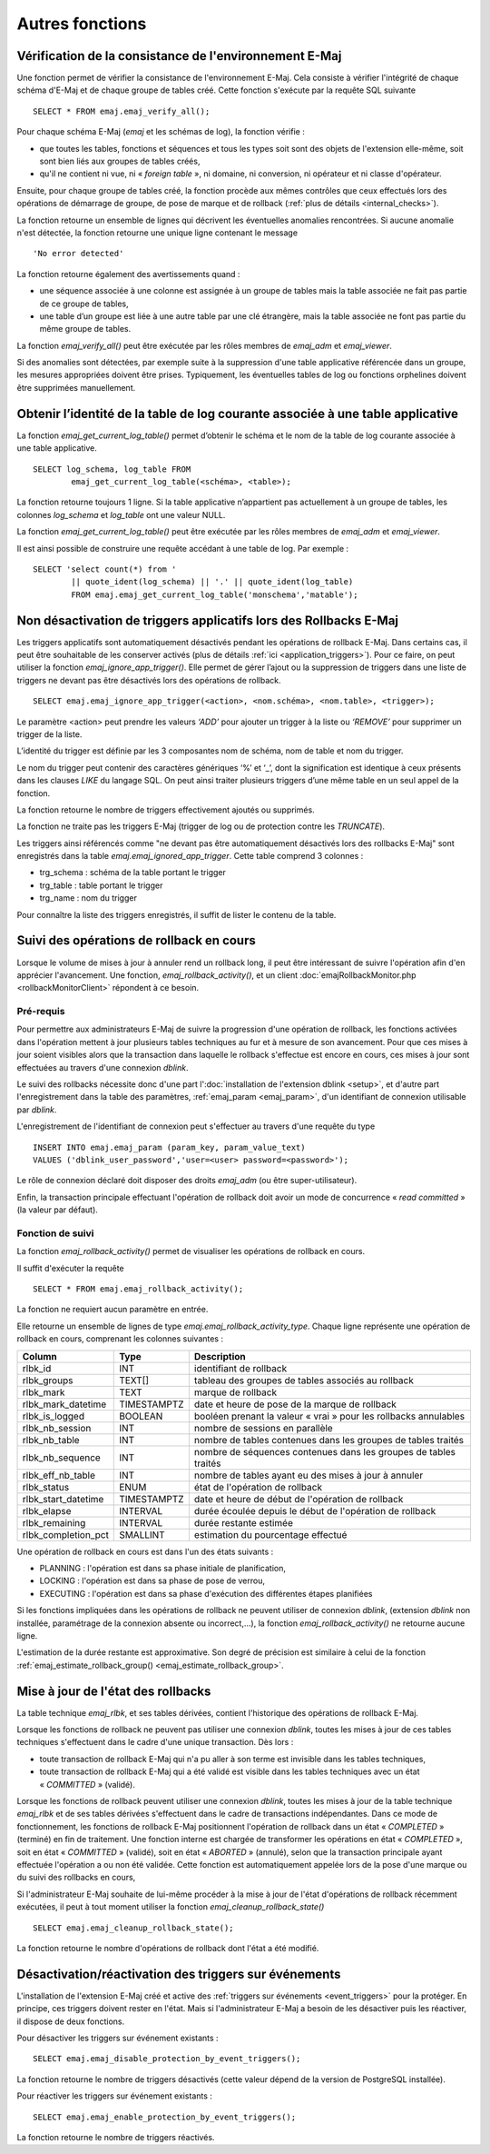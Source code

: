 Autres fonctions
================

.. _emaj_verify_all:

Vérification de la consistance de l'environnement E-Maj
-------------------------------------------------------

Une fonction permet de vérifier la consistance de l'environnement E-Maj. Cela consiste à  vérifier l'intégrité de chaque schéma d'E-Maj et de chaque groupe de tables créé. Cette fonction s'exécute par la requête SQL suivante ::

   SELECT * FROM emaj.emaj_verify_all();

Pour chaque schéma E-Maj (*emaj* et les schémas de log), la fonction vérifie :

* que toutes les tables, fonctions et séquences et tous les types soit sont des objets de l'extension elle-même, soit sont bien liés aux groupes de tables créés,
* qu'il ne contient ni vue, ni « *foreign table* », ni domaine, ni conversion, ni opérateur et ni classe d'opérateur.

Ensuite, pour chaque groupe de tables créé, la fonction procède aux mêmes contrôles que ceux effectués lors des opérations de démarrage de groupe, de pose de marque et de rollback (:ref:`plus de détails <internal_checks>`).

La fonction retourne un ensemble de lignes qui décrivent les éventuelles anomalies rencontrées. Si aucune anomalie n'est détectée, la fonction retourne une unique ligne contenant le message ::

   'No error detected'

La fonction retourne également des avertissements quand :

* une séquence associée à une colonne est assignée à un groupe de tables mais la table associée ne fait pas partie de ce groupe de tables,
* une table d’un groupe est liée à une autre table par une clé étrangère, mais la table associée ne font pas partie du même groupe de tables.

La fonction *emaj_verify_all()* peut être exécutée par les rôles membres de *emaj_adm* et *emaj_viewer*.

Si des anomalies sont détectées, par exemple suite à la suppression d'une table applicative référencée dans un groupe, les mesures appropriées doivent être prises. Typiquement, les éventuelles tables de log ou fonctions orphelines doivent être supprimées manuellement.

.. _emaj_get_current_log_table:

Obtenir l’identité de la table de log courante associée à une table applicative
--------------------------------------------------------------------------------

La fonction *emaj_get_current_log_table()* permet d’obtenir le schéma et le nom de la table de log courante associée à une table applicative. ::

	SELECT log_schema, log_table FROM
		emaj_get_current_log_table(<schéma>, <table>);

La fonction retourne toujours 1 ligne. Si la table applicative n’appartient pas actuellement à un groupe de tables, les colonnes *log_schema* et *log_table* ont une valeur NULL.

La fonction *emaj_get_current_log_table()* peut être exécutée par les rôles membres de *emaj_adm* et *emaj_viewer*.

Il est ainsi possible de construire une requête accédant à une table de log. Par exemple ::

	SELECT 'select count(*) from '
		|| quote_ident(log_schema) || '.' || quote_ident(log_table)
		FROM emaj.emaj_get_current_log_table('monschema','matable');

.. _emaj_ignore_app_trigger:

Non désactivation de triggers applicatifs lors des Rollbacks E-Maj
------------------------------------------------------------------

Les triggers applicatifs sont automatiquement désactivés pendant les opérations de rollback E-Maj. Dans certains cas, il peut être souhaitable de les conserver activés (plus de détails :ref:`ici <application_triggers>`). Pour ce faire, on peut utiliser la fonction *emaj_ignore_app_trigger()*. Elle permet de gérer l’ajout ou la suppression de triggers dans une liste de triggers ne devant pas être désactivés lors des opérations de rollback. ::

	SELECT emaj.emaj_ignore_app_trigger(<action>, <nom.schéma>, <nom.table>, <trigger>);

Le paramètre <action> peut prendre les valeurs *‘ADD’* pour ajouter un trigger à la liste ou *‘REMOVE’* pour supprimer un trigger de la liste.

L’identité du trigger est définie par les 3 composantes nom de schéma, nom de table et nom du trigger.

Le nom du trigger peut contenir des caractères génériques ‘%’ et ‘_’, dont la signification est identique à ceux présents dans les clauses *LIKE* du langage SQL. On peut ainsi traiter plusieurs triggers d’une même table en un seul appel de la fonction.

La fonction retourne le nombre de triggers effectivement ajoutés ou supprimés.

La fonction ne traite pas les triggers E-Maj (trigger de log ou de protection contre les *TRUNCATE*).

Les triggers ainsi référencés comme "ne devant pas être automatiquement désactivés lors des rollbacks E-Maj" sont enregistrés dans la table *emaj.emaj_ignored_app_trigger*. Cette table comprend 3 colonnes :

* trg_schema : schéma de la table portant le trigger
* trg_table : table portant le trigger
* trg_name : nom du trigger

Pour connaître la liste des triggers enregistrés, il suffit de lister le contenu de la table.


.. _emaj_rollback_activity:

Suivi des opérations de rollback en cours
-----------------------------------------

Lorsque le volume de mises à jour à annuler rend un rollback long, il peut être intéressant de suivre l'opération afin d'en apprécier l'avancement. Une fonction, *emaj_rollback_activity()*, et un client :doc:`emajRollbackMonitor.php <rollbackMonitorClient>` répondent à ce besoin.

Pré-requis
^^^^^^^^^^

Pour permettre aux administrateurs E-Maj de suivre la progression d'une opération de rollback, les fonctions activées dans l'opération mettent à jour plusieurs tables techniques au fur et à mesure de son avancement. Pour que ces mises à jour soient visibles alors que la transaction dans laquelle le rollback s'effectue est encore en cours, ces mises à jour sont effectuées au travers d'une connexion *dblink*.

Le suivi des rollbacks nécessite donc d'une part l':doc:`installation de l'extension dblink <setup>`, et d'autre part l'enregistrement dans la table des paramètres, :ref:`emaj_param <emaj_param>`, d'un identifiant de connexion utilisable par *dblink*.

L'enregistrement de l'identifiant de connexion peut s'effectuer au travers d'une requête du type ::

   INSERT INTO emaj.emaj_param (param_key, param_value_text) 
   VALUES ('dblink_user_password','user=<user> password=<password>');

Le rôle de connexion déclaré doit disposer des droits *emaj_adm* (ou être super-utilisateur).

Enfin, la transaction principale effectuant l'opération de rollback doit avoir un mode de concurrence « *read committed* » (la valeur par défaut).

Fonction de suivi
^^^^^^^^^^^^^^^^^

La fonction *emaj_rollback_activity()* permet de visualiser les opérations de rollback en cours.

Il suffit d'exécuter la requête ::

   SELECT * FROM emaj.emaj_rollback_activity();

La fonction ne requiert aucun paramètre en entrée.

Elle retourne un ensemble de lignes de type *emaj.emaj_rollback_activity_type*. Chaque ligne représente une opération de rollback en cours, comprenant les colonnes suivantes :

+---------------------+-------------+------------------------------------------------------------------+
| Column              | Type        | Description                                                      |
+=====================+=============+==================================================================+
| rlbk_id             | INT         | identifiant de rollback                                          |
+---------------------+-------------+------------------------------------------------------------------+
| rlbk_groups         | TEXT[]      | tableau des groupes de tables associés au rollback               |
+---------------------+-------------+------------------------------------------------------------------+
| rlbk_mark           | TEXT        | marque de rollback                                               |
+---------------------+-------------+------------------------------------------------------------------+
| rlbk_mark_datetime  | TIMESTAMPTZ | date et heure de pose de la marque de rollback                   |
+---------------------+-------------+------------------------------------------------------------------+
| rlbk_is_logged      | BOOLEAN     | booléen prenant la valeur « vrai » pour les rollbacks annulables |
+---------------------+-------------+------------------------------------------------------------------+
| rlbk_nb_session     | INT         | nombre de sessions en parallèle                                  |
+---------------------+-------------+------------------------------------------------------------------+
| rlbk_nb_table       | INT         | nombre de tables contenues dans les groupes de tables traités    |
+---------------------+-------------+------------------------------------------------------------------+
| rlbk_nb_sequence    | INT         | nombre de séquences contenues dans les groupes de tables traités |
+---------------------+-------------+------------------------------------------------------------------+
| rlbk_eff_nb_table   | INT         | nombre de tables ayant eu des mises à jour à annuler             |
+---------------------+-------------+------------------------------------------------------------------+
| rlbk_status         | ENUM        | état de l'opération de rollback                                  |
+---------------------+-------------+------------------------------------------------------------------+
| rlbk_start_datetime | TIMESTAMPTZ | date et heure de début de l'opération de rollback                |
+---------------------+-------------+------------------------------------------------------------------+
| rlbk_elapse         | INTERVAL    | durée écoulée depuis le début de l'opération de rollback         |
+---------------------+-------------+------------------------------------------------------------------+
| rlbk_remaining      | INTERVAL    | durée restante estimée                                           |
+---------------------+-------------+------------------------------------------------------------------+
| rlbk_completion_pct | SMALLINT    | estimation du pourcentage effectué                               |
+---------------------+-------------+------------------------------------------------------------------+

Une opération de rollback en cours est dans l'un des états suivants :

* PLANNING : l'opération est dans sa phase initiale de planification,
* LOCKING : l'opération est dans sa phase de pose de verrou,
* EXECUTING : l'opération est dans sa phase d'exécution des différentes étapes planifiées

Si les fonctions impliquées dans les opérations de rollback ne peuvent utiliser de  connexion *dblink*, (extension *dblink* non installée, paramétrage de la connexion absente ou incorrect,...), la fonction *emaj_rollback_activity()* ne retourne aucune ligne.

L'estimation de la durée restante est approximative. Son degré de précision est similaire à celui de la fonction :ref:`emaj_estimate_rollback_group() <emaj_estimate_rollback_group>`.

.. _emaj_cleanup_rollback_state:

Mise à jour de l'état des rollbacks
-----------------------------------

La table technique *emaj_rlbk*, et ses tables dérivées, contient l'historique des opérations de rollback E-Maj. 

Lorsque les fonctions de rollback ne peuvent pas utiliser une connexion *dblink*, toutes les mises à jour de ces tables techniques s'effectuent dans le cadre d'une unique transaction. Dès lors :

* toute transaction de rollback E-Maj qui n'a pu aller à son terme est invisible dans les tables techniques,
* toute transaction de rollback E-Maj qui a été validé est visible dans les tables techniques avec un état « *COMMITTED* » (validé).

Lorsque les fonctions de rollback peuvent utiliser une connexion *dblink*, toutes les mises à jour de la table technique *emaj_rlbk* et de ses tables dérivées s'effectuent dans le cadre de transactions indépendantes. Dans ce mode de fonctionnement, les fonctions de rollback E-Maj positionnent l'opération de rollback dans un état « *COMPLETED* » (terminé) en fin de traitement. Une fonction interne est chargée de transformer les opérations en état « *COMPLETED* », soit en état « *COMMITTED* » (validé), soit en état « *ABORTED* » (annulé), selon que la transaction principale ayant effectuée l'opération a ou non été validée. Cette fonction est automatiquement appelée lors de la pose d'une marque ou du suivi des rollbacks en cours,

Si l'administrateur E-Maj souhaite de lui-même procéder à la mise à jour de l'état d'opérations de rollback récemment exécutées, il peut à tout moment utiliser la fonction *emaj_cleanup_rollback_state()* ::

   SELECT emaj.emaj_cleanup_rollback_state();

La fonction retourne le nombre d'opérations de rollback dont l'état a été modifié.

.. _emaj_disable_protection_by_event_triggers:
.. _emaj_enable_protection_by_event_triggers:

Désactivation/réactivation des triggers sur événements
------------------------------------------------------

L'installation de l'extension E-Maj créé et active des :ref:`triggers sur événements <event_triggers>` pour la protéger. En principe, ces triggers doivent rester en l'état. Mais si l'administrateur E-Maj a besoin de les désactiver puis les réactiver, il dispose de deux fonctions.

Pour désactiver les triggers sur événement existants ::

   SELECT emaj.emaj_disable_protection_by_event_triggers();

La fonction retourne le nombre de triggers désactivés (cette valeur dépend de la version de PostgreSQL installée).

Pour réactiver les triggers sur événement existants ::

   SELECT emaj.emaj_enable_protection_by_event_triggers();

La fonction retourne le nombre de triggers réactivés.

